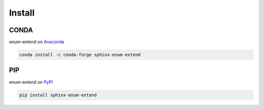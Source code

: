 Install
=======

CONDA
-----

enum-extend on `Anaconda <https://anaconda.org/conda-forge/sphinx-enum-extend>`_

.. code-block:: bash

    conda install -c conda-forge sphinx-enum-extend


PIP
---

enum-extend on `PyPI <https://pypi.org/project/sphinx-enum-extend/>`_

.. code-block:: bash

    pip install sphinx-enum-extend